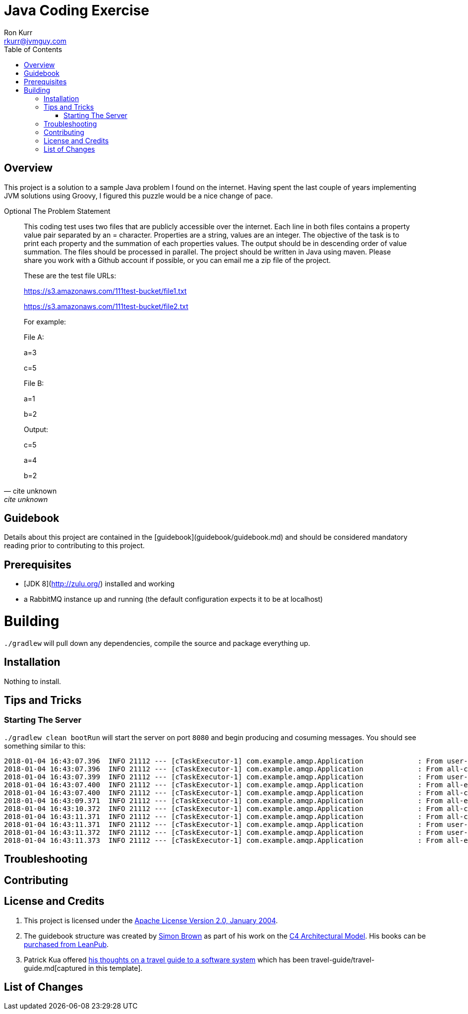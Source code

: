 :toc:
:toc-placement!:

:note-caption: :information_source:
:tip-caption: :bulb:
:important-caption: :heavy_exclamation_mark:
:warning-caption: :warning:
:caution-caption: :fire:

= Java Coding Exercise
Ron Kurr <rkurr@jvmguy.com>


toc::[]

== Overview
This project is a solution to a sample Java problem I found on the internet.  Having spent the last couple of years implementing JVM solutions using Groovy, I figured this puzzle would be a nice change of pace.

.Optional The Problem Statement
[quote, cite unknown, cite unknown]
____
This coding test uses two files that are publicly accessible over the internet. Each line in both files contains a property value pair separated by an = character. Properties are a string, values are an integer.  The objective of the task is to print each property and the summation of each properties values. The output should be in descending order of value summation.  The files should be processed in parallel. The project should be written in Java using maven. Please share you work with a Github account if possible, or you can email me a zip file of the project.



These are the test file URLs:

https://s3.amazonaws.com/111test-bucket/file1.txt

https://s3.amazonaws.com/111test-bucket/file2.txt





For example:



File A:

a=3

c=5



File B:

a=1

b=2



Output:

c=5

a=4

b=2
____


== Guidebook
Details about this project are contained in the [guidebook](guidebook/guidebook.md) and should be considered mandatory reading prior to contributing to this project.

== Prerequisites
* [JDK 8](http://zulu.org/) installed and working
* a RabbitMQ instance up and running (the default configuration expects it to be at localhost)

# Building
`./gradlew` will pull down any dependencies, compile the source and package everything up.

== Installation
Nothing to install.

== Tips and Tricks
=== Starting The Server
`./gradlew clean bootRun` will start the server on port `8080` and begin producing and cosuming messages. You should see something similar to this:

```
2018-01-04 16:43:07.396  INFO 21112 --- [cTaskExecutor-1] com.example.amqp.Application             : From user-commands 6a152daa-ef70-4630-9c92-21332115d005 [subject: user, message-type: command]
2018-01-04 16:43:07.396  INFO 21112 --- [cTaskExecutor-1] com.example.amqp.Application             : From all-commands 6a152daa-ef70-4630-9c92-21332115d005 [subject: user, message-type: command]
2018-01-04 16:43:07.399  INFO 21112 --- [cTaskExecutor-1] com.example.amqp.Application             : From user-commands-spy 6a152daa-ef70-4630-9c92-21332115d005 [subject: user, message-type: command]
2018-01-04 16:43:07.400  INFO 21112 --- [cTaskExecutor-1] com.example.amqp.Application             : From all-events e831e103-cc44-4373-9727-b134c5865f24 [message-type: event]
2018-01-04 16:43:07.400  INFO 21112 --- [cTaskExecutor-1] com.example.amqp.Application             : From all-commands 4d76a40b-6d8e-4671-adbe-cef04ac265fb [message-type: command]
2018-01-04 16:43:09.371  INFO 21112 --- [cTaskExecutor-1] com.example.amqp.Application             : From all-events 8397efe7-99c1-4a8d-adc9-89dfecdfa682 [message-type: event]
2018-01-04 16:43:10.372  INFO 21112 --- [cTaskExecutor-1] com.example.amqp.Application             : From all-commands ed13af8f-b778-4b6e-8c19-d7c83462d3e2 [message-type: command]
2018-01-04 16:43:11.371  INFO 21112 --- [cTaskExecutor-1] com.example.amqp.Application             : From all-commands 8ec56c5e-04f9-442a-aa5d-81ae535cb6f1 [subject: user, message-type: command]
2018-01-04 16:43:11.371  INFO 21112 --- [cTaskExecutor-1] com.example.amqp.Application             : From user-commands-spy 8ec56c5e-04f9-442a-aa5d-81ae535cb6f1 [subject: user, message-type: command]
2018-01-04 16:43:11.372  INFO 21112 --- [cTaskExecutor-1] com.example.amqp.Application             : From user-commands 8ec56c5e-04f9-442a-aa5d-81ae535cb6f1 [subject: user, message-type: command]
2018-01-04 16:43:11.373  INFO 21112 --- [cTaskExecutor-1] com.example.amqp.Application             : From all-events 407234c9-1fba-44b3-84f9-599739ed1431 [message-type: event]
```

== Troubleshooting

== Contributing

== License and Credits
. This project is licensed under the http://www.apache.org/licenses/[Apache License Version 2.0, January 2004].
. The guidebook structure was created by http://simonbrown.je/[Simon Brown] as part of his work on the https://c4model.com/[C4 Architectural Model].  His books can be https://leanpub.com/b/software-architecture[purchased from LeanPub].
. Patrick Kua offered https://www.safaribooksonline.com/library/view/oreilly-software-architecture/9781491985274/video315451.html[his thoughts on a travel guide to a software system] which has been travel-guide/travel-guide.md[captured in this template].

== List of Changes
